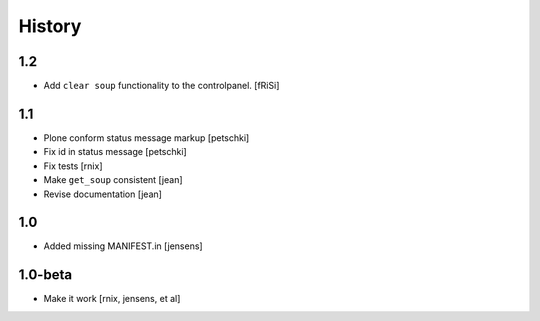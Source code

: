 
History
=======

1.2
---

- Add ``clear soup`` functionality to the controlpanel.
  [fRiSi]


1.1
---

- Plone conform status message markup
  [petschki]

- Fix id in status message
  [petschki]

- Fix tests
  [rnix]

- Make ``get_soup`` consistent
  [jean]

- Revise documentation
  [jean]


1.0
---

- Added missing MANIFEST.in
  [jensens]


1.0-beta
--------

- Make it work
  [rnix, jensens, et al]
